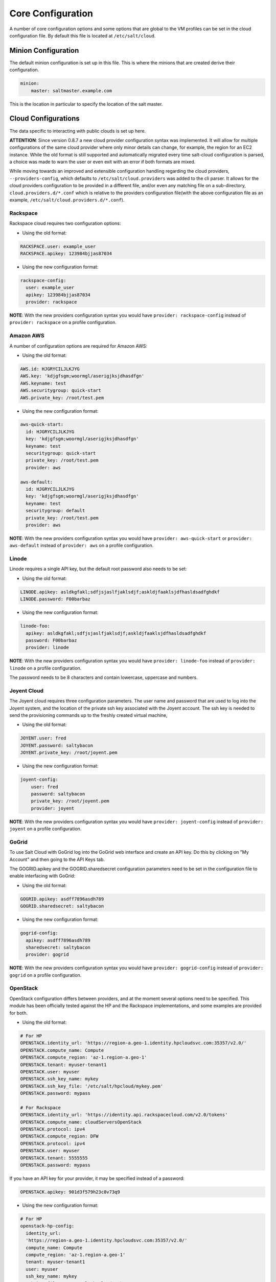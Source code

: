 ==================
Core Configuration
==================

A number of core configuration options and some options that are global to the 
VM profiles can be set in the cloud configuration file. By default this file is 
located at ``/etc/salt/cloud``.


Minion Configuration
====================

The default minion configuration is set up in this file. This is where the 
minions that are created derive their configuration.

.. code-block:: yaml

    minion:
        master: saltmaster.example.com


This is the location in particular to specify the location of the salt master.


Cloud Configurations
====================

The data specific to interacting with public clouds is set up here.

**ATTENTION**: Since version 0.8.7 a new cloud provider configuration syntax 
was implemented.  It will allow for multiple configurations of the same cloud 
provider where only minor details can change, for example, the region for an 
EC2 instance. While the old format is still supported and automatically 
migrated every time salt-cloud configuration is parsed, a choice was made to 
warn the user or even exit with an error if both formats are mixed.

While moving towards an improved and extensible configuration handling 
regarding the cloud providers, ``--providers-config``, which defaults to 
``/etc/salt/cloud.providers`` was added to the cli parser.  It allows for the 
cloud providers configuration to be provided in a different file, and/or even 
any matching file on a sub-directory, ``cloud.providers.d/*.conf`` which is 
relative to the providers configuration file(with the above configuration file 
as an example, ``/etc/salt/cloud.providers.d/*.conf``).


Rackspace
---------

Rackspace cloud requires two configuration options:

* Using the old format:

.. code-block:: yaml

    RACKSPACE.user: example_user
    RACKSPACE.apikey: 123984bjjas87034



* Using the new configuration format:

.. code-block:: yaml

    rackspace-config:
      user: example_user
      apikey: 123984bjjas87034
      provider: rackspace


**NOTE**: With the new providers configuration syntax you would have ``provider: 
rackspace-config`` instead of ``provider: rackspace`` on a profile 
configuration.


Amazon AWS
----------

A number of configuration options are required for Amazon AWS:

* Using the old format:

.. code-block:: yaml

    AWS.id: HJGRYCILJLKJYG
    AWS.key: 'kdjgfsgm;woormgl/aserigjksjdhasdfgn'
    AWS.keyname: test
    AWS.securitygroup: quick-start
    AWS.private_key: /root/test.pem


* Using the new configuration format:

.. code-block:: yaml

    aws-quick-start:
      id: HJGRYCILJLKJYG
      key: 'kdjgfsgm;woormgl/aserigjksjdhasdfgn'
      keyname: test
      securitygroup: quick-start
      private_key: /root/test.pem
      provider: aws

    aws-default:
      id: HJGRYCILJLKJYG
      key: 'kdjgfsgm;woormgl/aserigjksjdhasdfgn'
      keyname: test
      securitygroup: default
      private_key: /root/test.pem
      provider: aws


**NOTE**: With the new providers configuration syntax you would have 
``provider: aws-quick-start`` or ``provider: aws-default`` instead of 
``provider: aws`` on a profile configuration.

Linode
------

Linode requires a single API key, but the default root password also needs to 
be set:

* Using the old format:

.. code-block:: yaml

    LINODE.apikey: asldkgfakl;sdfjsjaslfjaklsdjf;askldjfaaklsjdfhasldsadfghdkf
    LINODE.password: F00barbaz


* Using the new configuration format:

.. code-block:: yaml

    linode-foo:
      apikey: asldkgfakl;sdfjsjaslfjaklsdjf;askldjfaaklsjdfhasldsadfghdkf
      password: F00barbaz
      provider: linode


**NOTE**: With the new providers configuration syntax you would have ``provider: 
linode-foo`` instead of ``provider: linode`` on a profile configuration.

The password needs to be 8 characters and contain lowercase, uppercase and 
numbers.


Joyent Cloud
------------

The Joyent cloud requires three configuration parameters. The user name and 
password that are used to log into the Joyent system, and the location of the 
private ssh key associated with the Joyent account. The ssh key is needed to 
send the provisioning commands up to the freshly created virtual machine,

* Using the old format:

.. code-block:: yaml

    JOYENT.user: fred
    JOYENT.password: saltybacon
    JOYENT.private_key: /root/joyent.pem


* Using the new configuration format:

.. code-block:: yaml

    joyent-config:
        user: fred
        password: saltybacon
        private_key: /root/joyent.pem
        provider: joyent


**NOTE**: With the new providers configuration syntax you would have ``provider: 
joyent-config`` instead of ``provider: joyent`` on a profile configuration.


GoGrid
------

To use Salt Cloud with GoGrid log into the GoGrid web interface and create an 
API key. Do this by clicking on "My Account" and then going to the API Keys 
tab.

The GOGRID.apikey and the GOGRID.sharedsecret configuration parameters need to
be set in the configuration file to enable interfacing with GoGrid:

* Using the old format:

.. code-block:: yaml

    GOGRID.apikey: asdff7896asdh789
    GOGRID.sharedsecret: saltybacon


* Using the new configuration format:

.. code-block:: yaml

    gogrid-config:
      apikey: asdff7896asdh789
      sharedsecret: saltybacon
      provider: gogrid


**NOTE**: With the new providers configuration syntax you would have 
``provider: gogrid-config`` instead of ``provider: gogrid`` on a profile 
configuration.


OpenStack
---------

OpenStack configuration differs between providers, and at the moment several 
options need to be specified. This module has been officially tested against 
the HP and the Rackspace implementations, and some examples are provided for 
both.

* Using the old format:

.. code-block:: yaml

  # For HP
  OPENSTACK.identity_url: 'https://region-a.geo-1.identity.hpcloudsvc.com:35357/v2.0/'
  OPENSTACK.compute_name: Compute
  OPENSTACK.compute_region: 'az-1.region-a.geo-1'
  OPENSTACK.tenant: myuser-tenant1
  OPENSTACK.user: myuser
  OPENSTACK.ssh_key_name: mykey
  OPENSTACK.ssh_key_file: '/etc/salt/hpcloud/mykey.pem'
  OPENSTACK.password: mypass

  # For Rackspace
  OPENSTACK.identity_url: 'https://identity.api.rackspacecloud.com/v2.0/tokens'
  OPENSTACK.compute_name: cloudServersOpenStack
  OPENSTACK.protocol: ipv4
  OPENSTACK.compute_region: DFW
  OPENSTACK.protocol: ipv4
  OPENSTACK.user: myuser
  OPENSTACK.tenant: 5555555
  OPENSTACK.password: mypass


If you have an API key for your provider, it may be specified instead of a 
password:

.. code-block:: yaml

  OPENSTACK.apikey: 901d3f579h23c8v73q9


* Using the new configuration format:

.. code-block:: yaml

    # For HP
    openstack-hp-config:
      identity_url: 
      'https://region-a.geo-1.identity.hpcloudsvc.com:35357/v2.0/'
      compute_name: Compute
      compute_region: 'az-1.region-a.geo-1'
      tenant: myuser-tenant1
      user: myuser
      ssh_key_name: mykey
      ssh_key_file: '/etc/salt/hpcloud/mykey.pem'
      password: mypass
      provider: openstack

    # For Rackspace
    openstack-rackspace-config:
      identity_url: 'https://identity.api.rackspacecloud.com/v2.0/tokens'
      compute_name: cloudServersOpenStack
      protocol: ipv4
      compute_region: DFW
      protocol: ipv4
      user: myuser
      tenant: 5555555
      password: mypass
      provider: openstack


If you have an API key for your provider, it may be specified instead of a 
password:

.. code-block:: yaml

    openstack-hp-config:
      apikey: 901d3f579h23c8v73q9

    openstack-rackspace-config:
      apikey: 901d3f579h23c8v73q9


**NOTE**: With the new providers configuration syntax you would have 
``provider: openstack-hp-config`` or ``provider: openstack-rackspace-config`` 
instead of ``provider: openstack`` on a profile configuration.


You will certainly need to configure the ``user``, ``tenant`` and either 
``password`` or ``apikey``.


If your OpenStack instances only have private IP addresses and a CIDR range of
private addresses are not reachable from the salt-master, you may set your
preference to have Salt ignore it. Using the old could configurations syntax:

.. code-block:: yaml

    OPENSTACK.ignore_cidr: 192.168.0.0/16


Using the new syntax:

.. code-block:: yaml

    openstack-config:
      ignore_cidr: 192.168.0.0/16


IBM SmartCloud Enterprise
-------------------------

In addition to a username and password, the IBM SCE module requires an SSH key, 
which is currently configured inside IBM's web interface. A location is also 
required to create instances, but not to query their cloud. This is important, 
because you need to use salt-cloud --list-locations (with the other options 
already set) in order to find the name of the location that you want to use.

* Using the old format:

.. code-block:: yaml

  IBMSCE.user: myuser@mycorp.com
  IBMSCE.password: mypass
  IBMSCE.ssh_key_name: mykey
  IBMSCE.ssh_key_file: '/etc/salt/ibm/mykey.pem'
  IBMSCE.location: Raleigh



* Using the new configuration format:

.. code-block:: yaml

    ibmsce-config:
      user: myuser@mycorp.com
      password: mypass
      ssh_key_name: mykey
      ssh_key_file: '/etc/salt/ibm/mykey.pem'
      location: Raleigh
      provider: ibmsce


**NOTE**: With the new providers configuration syntax you would have 
``provider: imbsce-config`` instead of ``provider: ibmsce`` on a profile 
configuration.


Extending Profiles and Cloud Providers Configuration
====================================================

As of 0.8.7, the option to extend both the profiles and cloud providers 
configuration and avoid duplication was added. The extends feature works on the 
current profiles configuration, but, regarding the cloud providers 
configuration, **only** works in the new syntax and respective configuration 
files, ie, ``/etc/salt/salt/cloud.providers`` or 
``/etc/salt/cloud.providers.d/*.conf``.


Extending Profiles
------------------

Some example usage on how to use ``extends`` with profiles. Consider 
``/etc/salt/salt/cloud.profiles`` containing:

.. code-block:: yaml

    development-instances:
      provider: ec2-config
      size: Micro Instance
      ssh_username: ec2_user
      securitygroup:
        - default
      deploy: False

    Amazon-Linux-AMI-2012.09-64bit:
      image: ami-54cf5c3d
      extends: development-instances

    Fedora-17:
      image: ami-08d97e61
      extends: development-instances

    CentOS-5:
      provider: aws-config
      image: ami-09b61d60
      extends: development-instances


The above configuration, once parsed would generate the following profiles 
data:

.. code-block:: text

    [{'deploy': False,
      'image': 'ami-08d97e61',
      'profile': 'Fedora-17',
      'provider': 'ec2-config',
      'securitygroup': ['default'],
      'size': 'Micro Instance',
      'ssh_username': 'ec2_user'},
     {'deploy': False,
      'image': 'ami-09b61d60',
      'profile': 'CentOS-5',
      'provider': 'aws-config',
      'securitygroup': ['default'],
      'size': 'Micro Instance',
      'ssh_username': 'ec2_user'},
     {'deploy': False,
      'image': 'ami-54cf5c3d',
      'profile': 'Amazon-Linux-AMI-2012.09-64bit',
      'provider': 'ec2-config',
      'securitygroup': ['default'],
      'size': 'Micro Instance',
      'ssh_username': 'ec2_user'},
     {'deploy': False,
      'profile': 'development-instances',
      'provider': 'ec2-config',
      'securitygroup': ['default'],
      'size': 'Micro Instance',
      'ssh_username': 'ec2_user'}]

Pretty cool right?


Extending Providers
-------------------

Some example usage on how to use ``extends`` within the cloud providers 
configuration.  Consider ``/etc/salt/salt/cloud.providers`` containing:


.. code-block:: yaml

    develop-envs:
      - id: HJGRYCILJLKJYG
      key: 'kdjgfsgm;woormgl/aserigjksjdhasdfgn'
      keyname: test
      securitygroup: quick-start
      private_key: /root/test.pem
      location: ap-southeast-1
      availability_zone: ap-southeast-1b
      provider: aws

      - user: myuser@mycorp.com
      password: mypass
      ssh_key_name: mykey
      ssh_key_file: '/etc/salt/ibm/mykey.pem'
      location: Raleigh
      provider: ibmsce


    productions-envs:
      - extends: develop-envs:ibmsce
        user: my-production-user@mycorp.com
        location: us-east-1
        availability_zone: us-east-1

